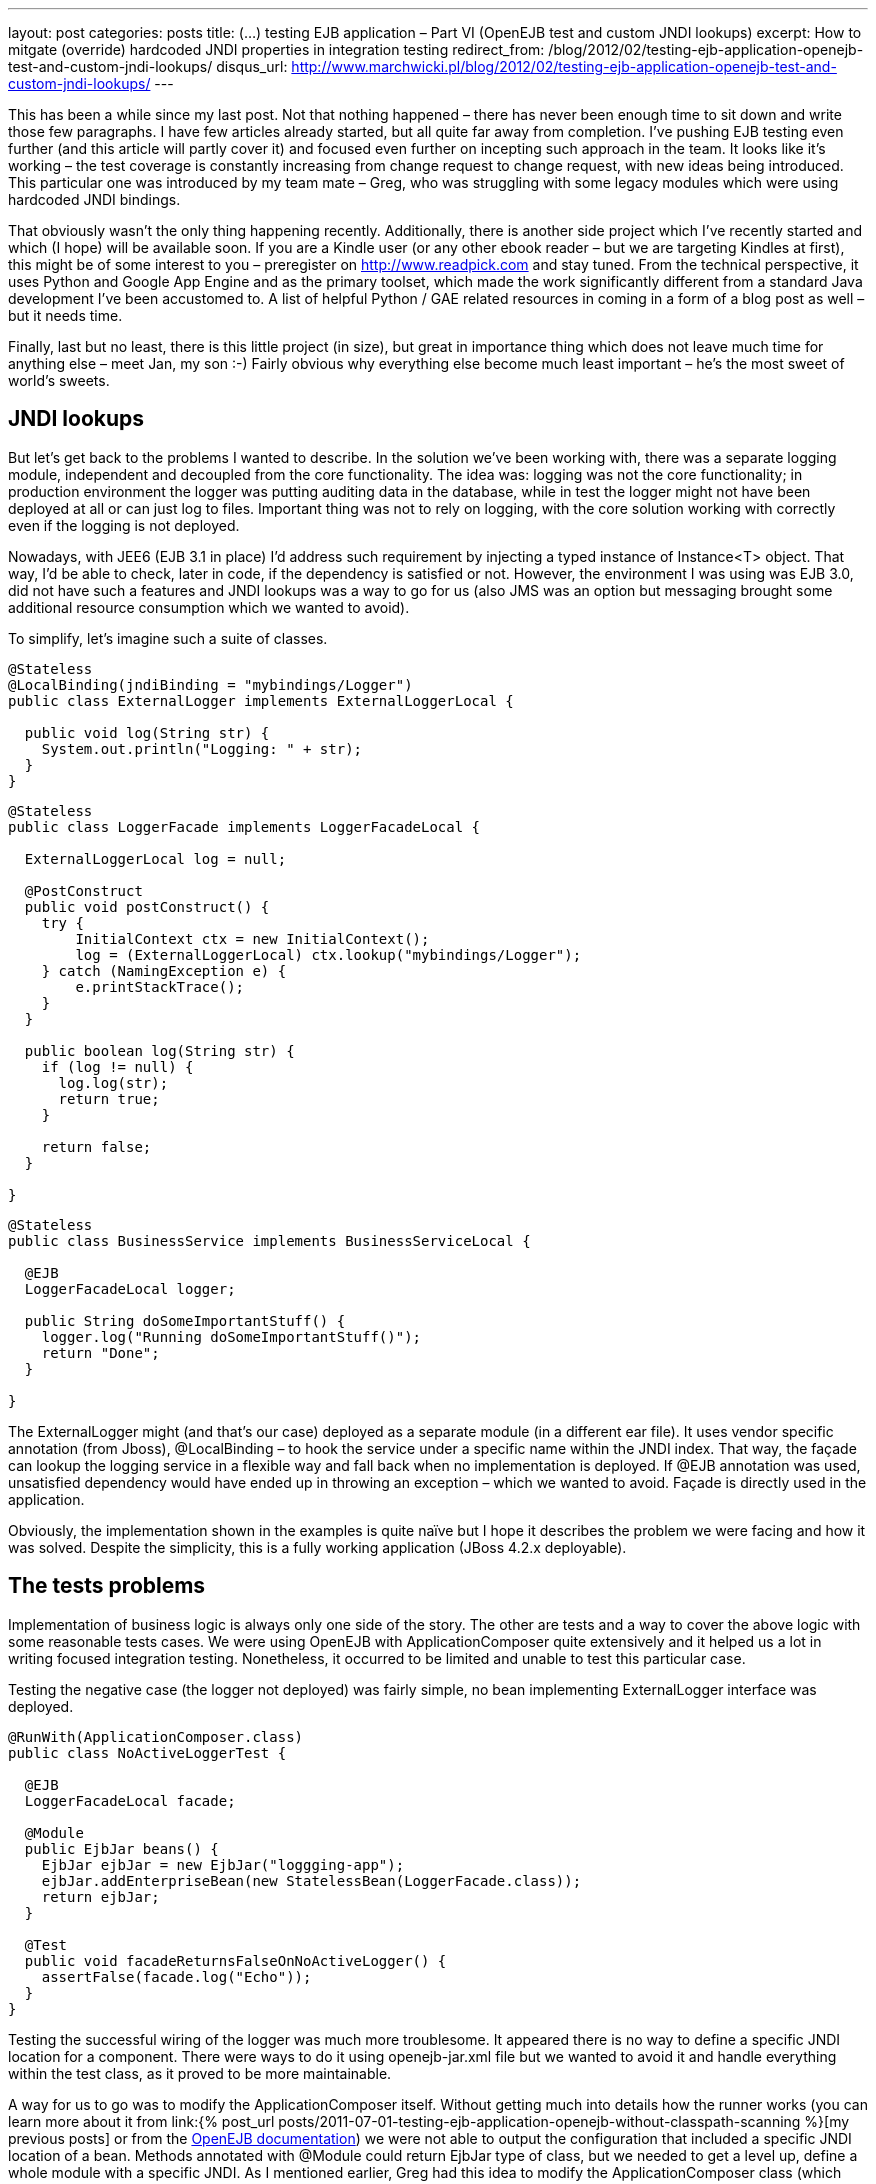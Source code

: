---
layout: post
categories: posts
title: (…) testing EJB application – Part VI (OpenEJB test and custom JNDI lookups)
excerpt: How to mitgate (override) hardcoded JNDI properties in integration testing
redirect_from: /blog/2012/02/testing-ejb-application-openejb-test-and-custom-jndi-lookups/
disqus_url: http://www.marchwicki.pl/blog/2012/02/testing-ejb-application-openejb-test-and-custom-jndi-lookups/
---

This has been a while since my last post. Not that nothing happened – there has never been enough time to sit down and write those few paragraphs. I have few articles already started, but all quite far away from completion. I’ve pushing EJB testing even further (and this article will partly cover it) and focused even further on incepting such approach in the team. It looks like it’s working – the test coverage is constantly increasing from change request to change request, with new ideas being introduced. This particular one was introduced by my team mate – Greg, who was struggling with some legacy modules which were using hardcoded JNDI bindings.

That obviously wasn’t the only thing happening recently. Additionally, there is another side project which I’ve recently started and which (I hope) will be available soon. If you are a Kindle user (or any other ebook reader – but we are targeting Kindles at first), this might be of some interest to you – preregister on http://www.readpick.com and stay tuned. From the technical perspective, it uses Python and Google App Engine and as the primary toolset, which made the work significantly different from a standard Java development I’ve been accustomed to. A list of helpful Python / GAE related resources in coming in a form of a blog post as well – but it needs time.

Finally, last but no least, there is this little project (in size), but great in importance thing which does not leave much time for anything else – meet Jan, my son :-) Fairly obvious why everything else become much least important – he’s the most sweet of world’s sweets.

== JNDI lookups

But let’s get back to the problems I wanted to describe. In the solution we’ve been working with, there was a separate logging module, independent and decoupled from the core functionality. The idea was: logging was not the core functionality; in production environment the logger was putting auditing data in the database, while in test the logger might not have been deployed at all or can just log to files. Important thing was not to rely on logging, with the core solution working with correctly even if the logging is not deployed.

Nowadays, with JEE6 (EJB 3.1 in place) I’d address such requirement by injecting a typed instance of Instance<T> object. That way, I’d be able to check, later in code, if the dependency is satisfied or not. However, the environment I was using was EJB 3.0, did not have such a features and JNDI lookups was a way to go for us (also JMS was an option but messaging brought some additional resource consumption which we wanted to avoid).

To simplify, let’s imagine such a suite of classes.

[source, java]
----
@Stateless
@LocalBinding(jndiBinding = "mybindings/Logger")
public class ExternalLogger implements ExternalLoggerLocal {

  public void log(String str) {
    System.out.println("Logging: " + str);
  }
}
----

[source, java]
----
@Stateless
public class LoggerFacade implements LoggerFacadeLocal {

  ExternalLoggerLocal log = null;

  @PostConstruct
  public void postConstruct() {
    try {
        InitialContext ctx = new InitialContext();
        log = (ExternalLoggerLocal) ctx.lookup("mybindings/Logger");
    } catch (NamingException e) {
        e.printStackTrace();
    }
  }

  public boolean log(String str) {
    if (log != null) {
      log.log(str);
      return true;
    }

    return false;
  }

}
----

[source, java]
----
@Stateless
public class BusinessService implements BusinessServiceLocal {

  @EJB
  LoggerFacadeLocal logger;

  public String doSomeImportantStuff() {
    logger.log("Running doSomeImportantStuff()");
    return "Done";
  }

}
----

The +ExternalLogger+ might (and that’s our case) deployed as a separate module (in a different ear file). It uses vendor specific annotation (from Jboss), +@LocalBinding+ – to hook the service under a specific name within the JNDI index. That way, the façade can lookup the logging service in a flexible way and fall back when no implementation is deployed. If @EJB annotation was used, unsatisfied dependency would have ended up in throwing an exception – which we wanted to avoid. Façade is directly used in the application.

Obviously, the implementation shown in the examples is quite naïve but I hope it describes the problem we were facing and how it was solved.
Despite the simplicity, this is a fully working application (JBoss 4.2.x deployable).

== The tests problems

Implementation of business logic is always only one side of the story. The other are tests and a way to cover the above logic with some reasonable tests cases. We were using OpenEJB with ApplicationComposer quite extensively and it helped us a lot in writing focused integration testing. Nonetheless, it occurred to be limited and unable to test this particular case.

Testing the negative case (the logger not deployed) was fairly simple, no bean implementing ExternalLogger interface was deployed.

[source, java]
----
@RunWith(ApplicationComposer.class)
public class NoActiveLoggerTest {

  @EJB
  LoggerFacadeLocal facade;

  @Module
  public EjbJar beans() {
    EjbJar ejbJar = new EjbJar("loggging-app");
    ejbJar.addEnterpriseBean(new StatelessBean(LoggerFacade.class));
    return ejbJar;
  }

  @Test
  public void facadeReturnsFalseOnNoActiveLogger() {
    assertFalse(facade.log("Echo"));
  }
}
----

Testing the successful wiring of the logger was much more troublesome. It appeared there is no way to define a specific JNDI location for a component. There were ways to do it using openejb-jar.xml file but we wanted to avoid it and handle everything within the test class, as it proved to be more maintainable.

A way for us to go was to modify the ApplicationComposer itself. Without getting much into details how the runner works (you can learn more about it from link:{% post_url posts/2011-07-01-testing-ejb-application-openejb-without-classpath-scanning %}[my previous posts] or from the http://ci.apache.org/projects/openejb/examples-generated/application-composer/[OpenEJB documentation]) we were not able to output the configuration that included a specific JNDI location of a bean. Methods annotated with @Module could return EjbJar type of class, but we needed to get a level up, define a whole module with a specific JNDI. As I mentioned earlier, Greg had this idea to modify the ApplicationComposer class (which appeared to be fairly easy). The positive test case worked fine:

[source, java]
----
@RunWith(ApplicationComposer.class)
public class ActiveLoggerTest {

  @EJB
  LoggerFacadeLocal facade;

  @Module
  public EjbModule module() {
    EjbJar ejbJar = new EjbJar("loggging-app");
    ejbJar.addEnterpriseBean(new StatelessBean(LoggerFacade.class));
    ejbJar.addEnterpriseBean(new StatelessBean(ExternalLogger.class));

    EjbModule ejbModule = new EjbModule(ejbJar, new OpenejbJar());
    EjbDeployment deployment =
      new EjbDeployment(new StatefulBean(ExternalLogger.class));
    deployment.getJndi().add(new Jndi("mybindings/Logger", "Local"));
    ejbModule.getOpenejbJar().addEjbDeployment(deployment);

    return ejbModule;
  }

  @Test
  public void facadeReturnsTrueOnActiveLoggerPresent() {
    assertTrue(facade.log("Echo"));
  }
}
----

The output was exactly as expected:

----
INFO - Jndi(name=LoggerFacadeLocal) --> Ejb(deployment-id=LoggerFacade)
INFO - Jndi(name=mybindings/Logger) --> Ejb(deployment-id=ExternalLogger)
----

== The modifications

I understand that made a very specific case, which was the reason not to include it in the original runner’s code. However, as it worked for us, it might work for you as well. The patch is submitted to OpenEJB – wonder if it gets accepted (see: https://issues.apache.org/jira/browse/OPENEJB-1763)
